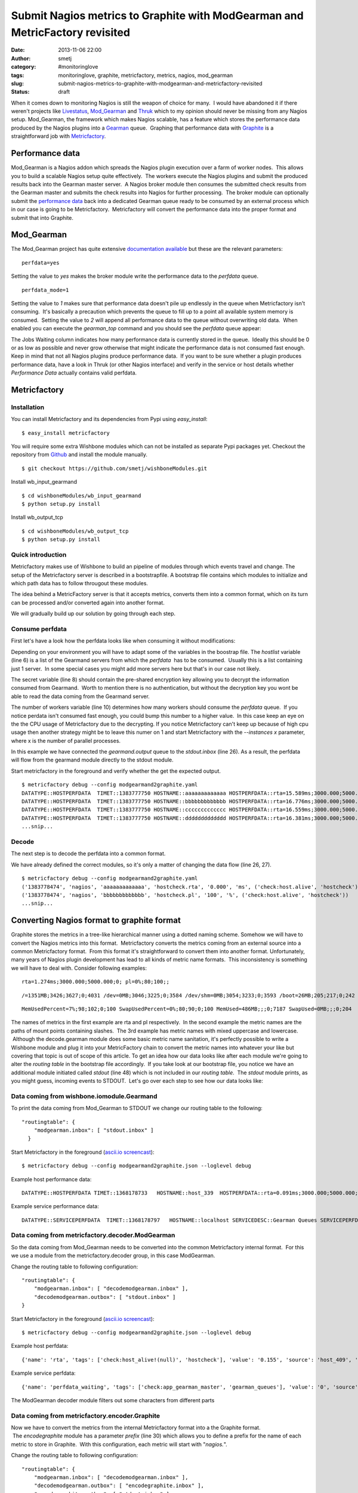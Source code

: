 Submit Nagios metrics to Graphite with ModGearman and MetricFactory revisited
#############################################################################
:date: 2013-11-06 22:00
:author: smetj
:category: #monitoringlove
:tags: monitoringlove, graphite, metricfactory, metrics, nagios, mod_gearman
:slug: submit-nagios-metrics-to-graphite-with-modgearman-and-metricfactory-revisited
:status: draft

When it comes down to monitoring Nagios is still the weapon of choice for
many.  I would have abandoned it if there weren't projects like `Livestatus`_,
`Mod_Gearman`_ and `Thruk`_ which to my opinion should never be missing from
any Nagios setup.  Mod_Gearman, the framework which makes Nagios scalable, has
a feature which stores the performance data produced by the Nagios plugins
into a `Gearman`_ queue.  Graphing that performance data with `Graphite`_ is a
straightforward job with `Metricfactory`_.

Performance data
~~~~~~~~~~~~~~~~

Mod_Gearman is a Nagios addon which spreads the Nagios plugin execution over a
farm of worker nodes.  This allows you to build a scalable Nagios setup quite
effectively.  The workers execute the Nagios plugins and submit the produced
results back into the Gearman master server.  A Nagios broker module then
consumes the submitted check results from the Gearman master and submits the
check results into Nagios for further processing.  The broker module can
optionally submit the `performance data`_ back into a dedicated Gearman queue
ready to be consumed by an external process which in our case is going to be
Metricfactory.  Metricfactory will convert the performance data into the
proper format and submit that into Graphite.

Mod_Gearman
~~~~~~~~~~~~

The Mod_Gearman project has quite extensive `documentation
available`_ but these are the relevant parameters:

::

    perfdata=yes

Setting the value to *yes* makes the broker module write the
performance data to the *perfdata* queue.

::

    perfdata_mode=1

Setting the value to *1* makes sure that performance data doesn't pile up
endlessly in the queue when Metricfactory isn't consuming.  It's basically a
precaution which prevents the queue to fill up to a point all available system
memory is consumed.  Setting the value to \ *2* will append all performance
data to the queue without overwriting old data.  When enabled you can execute
the *gearman_top* command and you should see the *perfdata* queue appear:

|gearman_top|

The Jobs Waiting column indicates how many performance data is currently
stored in the queue.  Ideally this should be 0 or as low as possible and never
grow otherwise that might indicate the performance data is not consumed fast
enough. Keep in mind that not all Nagios plugins produce performance data.  If
you want to be sure whether a plugin produces performance data, have a look in
Thruk (or other Nagios interface) and verify in the service or host details
whether *Performance Data* actually contains valid perfdata.

|perfdata|

Metricfactory
~~~~~~~~~~~~~

Installation
''''''''''''

You can install Metricfactory and its dependencies from Pypi using
*easy_install*:

::

    $ easy_install metricfactory

You will require some extra Wishbone modules which can not be installed as
separate Pypi packages yet. Checkout the repository from `Github`_ and install
the module manually.

::

  $ git checkout https://github.com/smetj/wishboneModules.git

Install wb_input_gearmand

::

  $ cd wishboneModules/wb_input_gearmand
  $ python setup.py install

Install wb_output_tcp

::

  $ cd wishboneModules/wb_output_tcp
  $ python setup.py install


Quick introduction
''''''''''''''''''

Metricfactory makes use of Wishbone to build an pipeline of modules through
which events travel and change.  The setup of the Metricfactory server is
described in a bootstrapfile.  A bootstrap file contains which modules to
initialize and which path data has to follow througout these modules.

The idea behind a MetricFactory server is that it accepts metrics, converts
them into a common format, which on its turn can be processed and/or converted
again into another format.

We will gradually build up our solution by going through each step.


Consume perfdata
''''''''''''''''

First let's have a look how the perfdata looks
like when consuming it without modifications:

.. code-block:: identifier
  :linenos: table

  ---
  modules:
      gearmand:
          module: wishbone.input.gearman
          arguments:
              hostlist:
                  - server-001
              secret: changemechangeme
              queue: perfdata
              workers: 5

      decode:
          module: metricfactory.decoder.modgearman

      encode:
          module: wishbone.builtin.metrics.graphite
          arguments:
              prefix: nagios.
              script: false

      stdout:
          module: wishbone.builtin.output.stdout

  routingtable:

      - gearmand.outbox   -> stdout.inbox
      # - decode.outbox     -> encode.inbox
      # - encode.outbox     -> stdout.inbox
  ...

Depending on your environment you will have to adapt some of the variables in
the boostrap file. The *hostlist* variable (line 6) is a list of the
Gearmand servers from which the *perfdata*  has to be consumed.  Usually this
is a list containing just 1 server.  In some special cases you might add more
servers here but that's in our case not likely.

The secret variable (line 8) should contain the pre-shared encryption key
allowing you to decrypt the information consumed from Gearmand.  Worth to
mention there is no authentication, but without the decryption key you wont be
able to read the data coming from the Gearmand server.

The number of workers variable (line 10) determines how many workers should
consume the *perfdata* queue.  If you notice perdata isn't consumed fast
enough, you could bump this number to a higher value.  In this case keep an
eye on the the CPU usage of Metricfactory due to the decrypting. If you notice
Metricfactory can't keep up because of high cpu usage then another strategy
might be to leave this numer on 1 and start Metricfactory with the
*--instances x* parameter, where x is the number of parallel processes.

In this example we have connected the *gearmand.output* queue to the
*stdout.inbox* (line 26).  As a result, the perfdata will flow from the
gearmand module directly to the stdout module.

Start metricfactory in the foreground and verify whether the get the expected
output.

::

  $ metricfactory debug --config modgearmand2graphite.yaml
  DATATYPE::HOSTPERFDATA  TIMET::1383777750 HOSTNAME::aaaaaaaaaaaaa HOSTPERFDATA::rta=15.589ms;3000.000;5000.000;0; pl=0%;80;100;;  HOSTCHECKCOMMAND::check:host.alive!(null) HOSTSTATE::0  HOSTSTATETYPE::1
  DATATYPE::HOSTPERFDATA  TIMET::1383777750 HOSTNAME::bbbbbbbbbbbbb HOSTPERFDATA::rta=16.776ms;3000.000;5000.000;0; pl=0%;80;100;;  HOSTCHECKCOMMAND::check:host.alive!(null) HOSTSTATE::0  HOSTSTATETYPE::1
  DATATYPE::HOSTPERFDATA  TIMET::1383777750 HOSTNAME::ccccccccccccc HOSTPERFDATA::rta=16.559ms;3000.000;5000.000;0; pl=0%;80;100;;  HOSTCHECKCOMMAND::check:host.alive!(null) HOSTSTATE::0  HOSTSTATETYPE::1
  DATATYPE::HOSTPERFDATA  TIMET::1383777750 HOSTNAME::ddddddddddddd HOSTPERFDATA::rta=16.381ms;3000.000;5000.000;0; pl=0%;80;100;;  HOSTCHECKCOMMAND::check:host.alive!(null) HOSTSTATE::0  HOSTSTATETYPE::1
  ...snip...


Decode
''''''

The next step is to decode the perfdata into a common format.

.. code-block:: identifier
  :linenos: table

  ---
  modules:
      gearmand:
          module: wishbone.input.gearman
          arguments:
              hostlist:
                  - server-001
              secret: changemechangeme
              queue: perfdata
              workers: 5

      decode:
          module: metricfactory.decoder.modgearman

      encode:
          module: wishbone.builtin.metrics.graphite
          arguments:
              prefix: nagios.
              script: false

      stdout:
          module: wishbone.builtin.output.stdout

  routingtable:

      - gearmand.outbox   -> decode.inbox
      - decode.outbox     -> stdout.inbox
      # - encode.outbox     -> stdout.inbox
  ...


We have already defined the correct modules, so it's only a matter of changing
the data flow (line 26, 27).

::

  $ metricfactory debug --config modgearmand2graphite.yaml
  ('1383778474', 'nagios', 'aaaaaaaaaaaaa', 'hostcheck.rta', '0.000', 'ms', ('check:host.alive', 'hostcheck'))
  ('1383778474', 'nagios', 'bbbbbbbbbbbbb', 'hostcheck.pl', '100', '%', ('check:host.alive', 'hostcheck'))
  ...snip...








Converting Nagios format to graphite format
~~~~~~~~~~~~~~~~~~~~~~~~~~~~~~~~~~~~~~~~~~~

Graphite stores the metrics in a tree-like hierarchical manner using a
dotted naming scheme. Somehow we will have to convert the Nagios metrics
into this format.  Metricfactory converts the metrics coming from an
external source into a common Metricfactory format.  From this format
it's straightforward to convert them into another format. Unfortunately,
many years of Nagios plugin development has lead to all kinds of metric
name formats.  This inconsistency is something we will have to deal
with. Consider following examples:

::

    rta=1.274ms;3000.000;5000.000;0; pl=0%;80;100;;

::

    /=1351MB;3426;3627;0;4031 /dev=0MB;3046;3225;0;3584 /dev/shm=0MB;3054;3233;0;3593 /boot=26MB;205;217;0;242 /tmp=16MB;427;452;0;503 /var=1430MB;6853;7256;0;8063 /var/tmp=16MB;427;452;0;503

::

    MemUsedPercent=7%;98;102;0;100 SwapUsedPercent=0%;80;90;0;100 MemUsed=486MB;;;0;7187 SwapUsed=0MB;;;0;204

The names of metrics in the first example are rta and pl respectively.
 In the second example the metric names are the paths of mount points
containing slashes.  The 3rd example has metric names with mixed
uppercase and lowercase.  Although the decode.gearman module does some
basic metric name sanitation, it's perfectly possible to write a
Wishbone module and plug it into your MetricFactory chain to convert the
metric names into whatever your like but covering that topic is out of
scope of this article. To get an idea how our data looks like after each
module we're going to alter the *routing table* in the bootstrap file
accordingly.  If you take look at our bootstrap file, you notice we have
an additional module initiated called *stdout* (line 48) which is not
included in our *routing table*.  The *stdout* module prints, as you
might guess, incoming events to STDOUT.  Let's go over each step to see
how our data looks like:

Data coming from wishbone.iomodule.Gearmand
'''''''''''''''''''''''''''''''''''''''''''

To print the data coming from Mod\_Gearman to STDOUT we change our
routing table to the following:

::

    "routingtable": {
        "modgearman.inbox": [ "stdout.inbox" ]
      }

Start Metricfactory in the foreground (`ascii.io
screencast <http://ascii.io/a/3120>`__):

::

    $ metricfactory debug --config modgearmand2graphite.json --loglevel debug

Example host performance data:

::

    DATATYPE::HOSTPERFDATA TIMET::1368178733   HOSTNAME::host_339  HOSTPERFDATA::rta=0.091ms;3000.000;5000.000;0; pl=0%;80;100;;   HOSTCHECKCOMMAND::check:host.alive!(null)   HOSTSTATE::0    HOSTSTATETYPE::1

Example service performance data:

::

    DATATYPE::SERVICEPERFDATA  TIMET::1368178797   HOSTNAME::localhost SERVICEDESC::Gearman Queues SERVICEPERFDATA::'check_results_waiting'=0;10;100;0 'check_results_running'=0 'check_results_worker'=1;25;50;0 'host_waiting'=0;10;100;0 'host_running'=0 'host_worker'=10;25;50;0 'hostgroup_localhost_waiting'=0;10;100;0 'hostgroup_localhost_running'=1 'hostgroup_localhost_worker'=10;25;50;0 'perfdata_waiting'=0;10;100;0 'perfdata_running'=0 'perfdata_worker'=1;25;50;0 'service_waiting'=0;10;100;0 'service_running'=0 'service_worker'=10;25;50;0 'worker_nagios-001_waiting'=0;10;100;0 'worker_nagios-001_running'=0 'worker_nagios-001_worker'=1;25;50;0   SERVICECHECKCOMMAND::check:app.gearman.master   SERVICESTATE::0 SERVICESTATETYPE::1

 

Data coming from metricfactory.decoder.ModGearman
'''''''''''''''''''''''''''''''''''''''''''''''''

So the data coming from Mod\_Gearman needs to be converted into the
common Metricfactory internal format.  For this we use a module from the
metricfactory.decoder group, in this case ModGearman.

Change the routing table to following configuration:

::

    "routingtable": {
        "modgearman.inbox": [ "decodemodgearman.inbox" ],
        "decodemodgearman.outbox": [ "stdout.inbox" ]
    }

Start Metricfactory in the foreground (`ascii.io
screencast <http://ascii.io/a/3121>`__):

::

    $ metricfactory debug --config modgearmand2graphite.json --loglevel debug

Example host perfdata:

::

    {'name': 'rta', 'tags': ['check:host_alive!(null)', 'hostcheck'], 'value': '0.155', 'source': 'host_409', 'time': '1368179085', 'units': 'ms', 'type': 'nagios'}

Example service perfdata:

::

    {'name': 'perfdata_waiting', 'tags': ['check:app_gearman_master', 'gearman_queues'], 'value': '0', 'source': 'localhost', 'time': '1368179129', 'units': '', 'type': 'nagios'}

The ModGearman decoder module filters out some characters from different
parts

Data coming from metricfactory.encoder.Graphite
'''''''''''''''''''''''''''''''''''''''''''''''

Now we have to convert the metrics from the internal Metricfactory
format into a the Graphite format.  The *encodegraphite* module has a
parameter \ *prefix* (line 30) which allows you to define a prefix for
the name of each metric to store in Graphite.  With this configuration,
each metric will start with "*nagios.*\ ".

Change the routing table to following configuration:

::

    "routingtable": {
        "modgearman.inbox": [ "decodemodgearman.inbox" ],
        "decodemodgearman.outbox": [ "encodegraphite.inbox" ],
        "encodegraphite.outbox": [ "stdout.inbox" ]
      }

Start Metricfactory in the foreground (`ascii.io
screencast <http://ascii.io/a/3122>`__):

::

    $ metricfactory debug --config modgearmand2graphite.json --loglevel debug

Example:

::

    nagios.host_260.hostcheck.pl 0 1368179289
    nagios.host_26.hostcheck.rta 0.133 1368179289
    nagios.host_26.hostcheck.pl 0 1368179289
    nagios.host_256.hostcheck.rta 0.123 1368179289
    nagios.localhost.gearman_queues.service_running 0 1368179329
    nagios.localhost.gearman_queues.service_worker 9 1368179329
    nagios.localhost.gearman_queues.worker_nagios-001_waiting 0 1368179329
    nagios.localhost.gearman_queues.worker_nagios-001_running 0 1368179329
    nagios.localhost.gearman_queues.worker_nagios-001_worker 1 136817932

As you can see the Graphite encoder module had to make some assumptions.
 In case the metric type is Nagios (the internal format contains this
information) then the hostchecks always have the word \ *hostcheck* in
the metric name as you can see in the above example.  When the data is a
Nagios servicecheck, then the service description is included in the
metric name.

Graphite
~~~~~~~~

Typically Nagios schedules checks every 5 minutes.  This doesn't really
result in high resolution metrics and is often used as a point of
critique.  Keep this in mind when you define a Graphite retention
policy.  In the example configuration we use \ *nagios* as a prefix
(line 30), so you could use a Whisper retention policy similar to:

::

    [nagios]
    priority = 100
    pattern = ^nagios\.
    retentions = 300:2016

Make sure the Nagios execution interval corresponds properly to
the \ *retentions* parameter to prevent gaps.

Conclusion
~~~~~~~~~~

We have covered how to setup Metricfactory to consume metric data from
ModGearman and submit that to Graphite.  We covered in detail how data
changes when traveling through the different modules to get a better
understanding of the whole process.

.. _Livestatus: http://mathias-kettner.de/checkmk_livestatus.html
.. _Mod_Gearman: http://labs.consol.de/lang/en/nagios/mod-gearman/
.. _Thruk: http://www.thruk.org/
.. _Gearman: http://gearman.org/
.. _Graphite: http://graphite.wikidot.com/
.. _Metricfactory: https://github.com/smetj/metricfactory
.. _performance data: http://nagios.sourceforge.net/docs/3_0/perfdata.html
.. _documentation available: http://labs.consol.de/lang/en/nagios/mod-gearman/
.. _Github: https://github.com/smetj/metricfactory
.. _ascii.io screencast: http://ascii.io/a/3101
.. _here: https://github.com/smetj/experiments/tree/master/metricfactory/modgearman2graphite

.. |gearman_top| image:: ../pics/submit-nagios-metrics-to-graphite-with-modgearman-and-metricfactory/gearman_top.png
   :target: ../pics/submit-nagios-metrics-to-graphite-with-modgearman-and-metricfactory/gearman_top.png

.. |perfdata| image:: ../pics/submit-nagios-metrics-to-graphite-with-modgearman-and-metricfactory/perfdata.png
   :target: ../pics/submit-nagios-metrics-to-graphite-with-modgearman-and-metricfactory/perfdata.png
